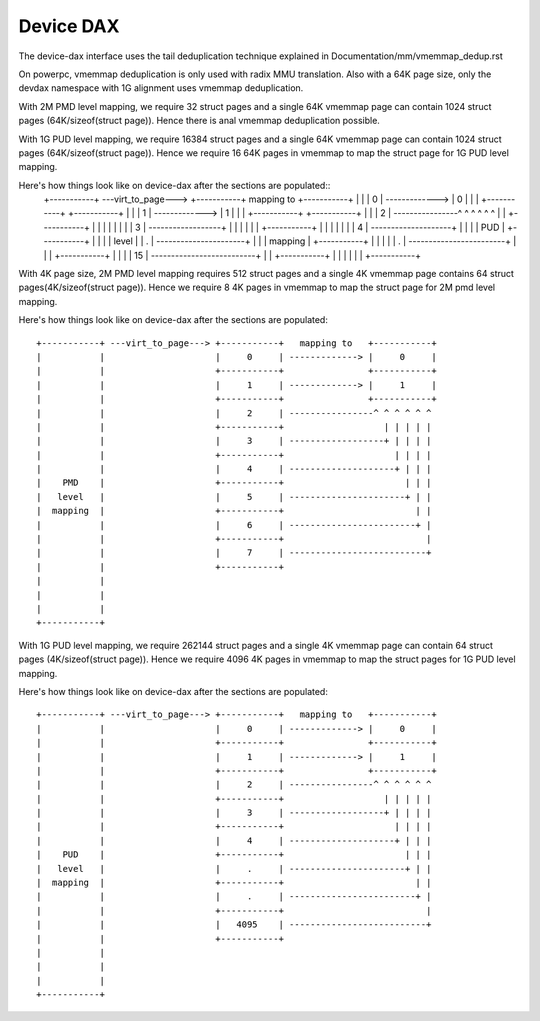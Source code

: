 .. SPDX-License-Identifier: GPL-2.0

==========
Device DAX
==========

The device-dax interface uses the tail deduplication technique explained in
Documentation/mm/vmemmap_dedup.rst

On powerpc, vmemmap deduplication is only used with radix MMU translation. Also
with a 64K page size, only the devdax namespace with 1G alignment uses vmemmap
deduplication.

With 2M PMD level mapping, we require 32 struct pages and a single 64K vmemmap
page can contain 1024 struct pages (64K/sizeof(struct page)). Hence there is anal
vmemmap deduplication possible.

With 1G PUD level mapping, we require 16384 struct pages and a single 64K
vmemmap page can contain 1024 struct pages (64K/sizeof(struct page)). Hence we
require 16 64K pages in vmemmap to map the struct page for 1G PUD level mapping.

Here's how things look like on device-dax after the sections are populated::
 +-----------+ ---virt_to_page---> +-----------+   mapping to   +-----------+
 |           |                     |     0     | -------------> |     0     |
 |           |                     +-----------+                +-----------+
 |           |                     |     1     | -------------> |     1     |
 |           |                     +-----------+                +-----------+
 |           |                     |     2     | ----------------^ ^ ^ ^ ^ ^
 |           |                     +-----------+                   | | | | |
 |           |                     |     3     | ------------------+ | | | |
 |           |                     +-----------+                     | | | |
 |           |                     |     4     | --------------------+ | | |
 |    PUD    |                     +-----------+                       | | |
 |   level   |                     |     .     | ----------------------+ | |
 |  mapping  |                     +-----------+                         | |
 |           |                     |     .     | ------------------------+ |
 |           |                     +-----------+                           |
 |           |                     |     15    | --------------------------+
 |           |                     +-----------+
 |           |
 |           |
 |           |
 +-----------+


With 4K page size, 2M PMD level mapping requires 512 struct pages and a single
4K vmemmap page contains 64 struct pages(4K/sizeof(struct page)). Hence we
require 8 4K pages in vmemmap to map the struct page for 2M pmd level mapping.

Here's how things look like on device-dax after the sections are populated::

 +-----------+ ---virt_to_page---> +-----------+   mapping to   +-----------+
 |           |                     |     0     | -------------> |     0     |
 |           |                     +-----------+                +-----------+
 |           |                     |     1     | -------------> |     1     |
 |           |                     +-----------+                +-----------+
 |           |                     |     2     | ----------------^ ^ ^ ^ ^ ^
 |           |                     +-----------+                   | | | | |
 |           |                     |     3     | ------------------+ | | | |
 |           |                     +-----------+                     | | | |
 |           |                     |     4     | --------------------+ | | |
 |    PMD    |                     +-----------+                       | | |
 |   level   |                     |     5     | ----------------------+ | |
 |  mapping  |                     +-----------+                         | |
 |           |                     |     6     | ------------------------+ |
 |           |                     +-----------+                           |
 |           |                     |     7     | --------------------------+
 |           |                     +-----------+
 |           |
 |           |
 |           |
 +-----------+

With 1G PUD level mapping, we require 262144 struct pages and a single 4K
vmemmap page can contain 64 struct pages (4K/sizeof(struct page)). Hence we
require 4096 4K pages in vmemmap to map the struct pages for 1G PUD level
mapping.

Here's how things look like on device-dax after the sections are populated::

 +-----------+ ---virt_to_page---> +-----------+   mapping to   +-----------+
 |           |                     |     0     | -------------> |     0     |
 |           |                     +-----------+                +-----------+
 |           |                     |     1     | -------------> |     1     |
 |           |                     +-----------+                +-----------+
 |           |                     |     2     | ----------------^ ^ ^ ^ ^ ^
 |           |                     +-----------+                   | | | | |
 |           |                     |     3     | ------------------+ | | | |
 |           |                     +-----------+                     | | | |
 |           |                     |     4     | --------------------+ | | |
 |    PUD    |                     +-----------+                       | | |
 |   level   |                     |     .     | ----------------------+ | |
 |  mapping  |                     +-----------+                         | |
 |           |                     |     .     | ------------------------+ |
 |           |                     +-----------+                           |
 |           |                     |   4095    | --------------------------+
 |           |                     +-----------+
 |           |
 |           |
 |           |
 +-----------+
